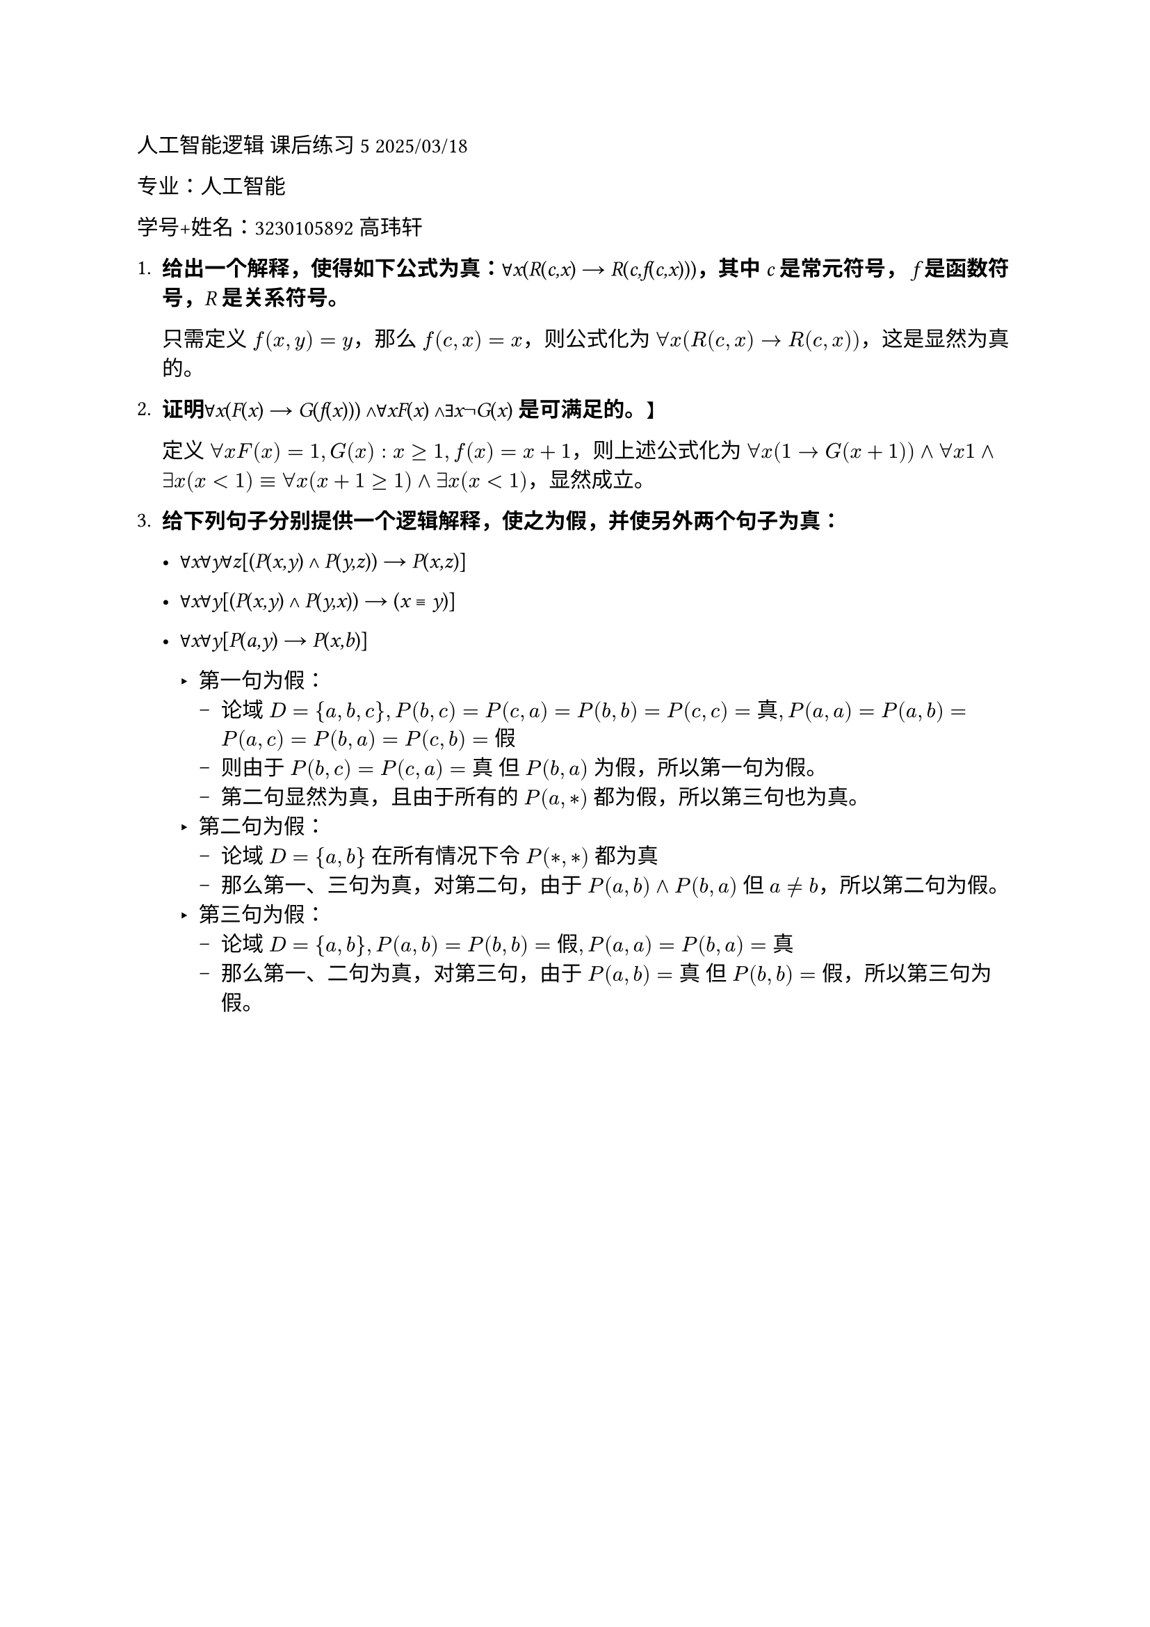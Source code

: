 #set text(font: "LXGW WenKai Mono")

人工智能逻辑 课后练习5 2025/03/18

专业：人工智能

学号+姓名：3230105892 高玮轩

+ #strong[给出一个解释，使得如下公式为真：];∀#emph[x];(#emph[R];(#emph[c,x];)
  → #emph[R];(#emph[c,f];(#emph[c,x];)))#strong[，其中] #emph[c]
  #strong[是常元符号，] #emph[f] #strong[是函数符号，];#emph[R]
  #strong[是关系符号。]

  只需定义 $f(x, y) = y$，那么 $f(c,x) = x$，则公式化为 $forall x(R(c,x) → R(c,x))$，这是显然为真的。

+ #strong[证明];∀#emph[x];(#emph[F];(#emph[x];) →
  #emph[G];(#emph[f];(#emph[x];))) ∧∀#emph[xF];(#emph[x];)
  ∧∃#emph[x];¬#emph[G];(#emph[x];) #strong[是可满足的。]】

  定义 $forall x F(x) = 1, G(x): x >= 1, f(x) = x+1$，则上述公式化为 $forall x(1 -> G(x+1)) and forall x 1 and exists x(x < 1) equiv forall x (x+1 >= 1) and exists x (x < 1)$，显然成立。

+ #strong[给下列句子分别提供一个逻辑解释，使之为假，并使另外两个句子为真：]

  - ∀#emph[x];∀#emph[y];∀#emph[z];\[(#emph[P];(#emph[x,y];) ∧
    #emph[P];(#emph[y,z];)) → #emph[P];(#emph[x,z];)\]

  - ∀#emph[x];∀#emph[y];\[(#emph[P];(#emph[x,y];) ∧
    #emph[P];(#emph[y,x];)) → (#emph[x] ≡ #emph[y];)\]


  - ∀#emph[x];∀#emph[y];\[#emph[P];(#emph[a,y];) →
    #emph[P];(#emph[x,b];)\]

    - 第一句为假：
      - 论域 $D = {a,b,c}, P(b,c)=P(c,a)=P(b,b)=P(c,c)=真, P(a,a)=P(a,b)=P(a,c)=P(b,a)=P(c,b)=假$
      - 则由于 $P(b,c) = P(c,a) = 真$ 但 $P(b,a)$ 为假，所以第一句为假。 
      - 第二句显然为真，且由于所有的 $P(a,*)$ 都为假，所以第三句也为真。
    - 第二句为假：
      - 论域 $D = {a,b}$ 在所有情况下令 $P(*,*)$ 都为真 
      - 那么第一、三句为真，对第二句，由于 $P(a,b) and P(b,a)$ 但 $a != b$，所以第二句为假。
    - 第三句为假：
      - 论域 $D = {a,b}, P(a,b) = P(b,b) = 假, P(a,a) = P(b,a) = 真$
      - 那么第一、二句为真，对第三句，由于 $P(a,b) = 真$ 但 $P(b,b) = 假$，所以第三句为假。